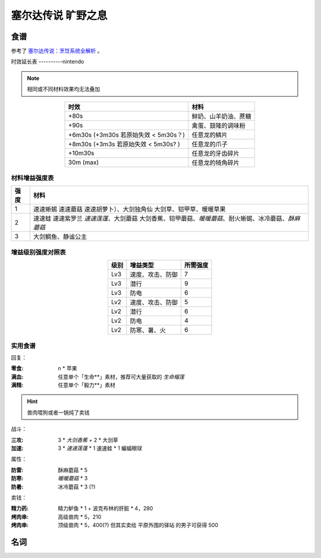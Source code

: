 ===================
塞尔达传说 旷野之息
===================

.. default-role:: term

食谱
====

参考了 `塞尔达传说：烹饪系统全解析`__ 。

__ https://zhuanlan.zhihu.com/p/54460830

时效延长表
----------nintendo

.. note:: 相同或不同材料效果均无法叠加

.. list-table::
   :header-rows: 1
   :align: center
   :widths: auto

   * - 时效
     - 材料

   * - +80s
     - 鲜奶、山羊奶油、蔗糖
   * - +90s
     - 禽蛋、鼓隆的调味粉
   * - +6m30s (+3m30s 若原始失效 < 5m30s？)
     - 任意龙的鳞片
   * - +8m30s (+3m3s 若原始失效 < 5m30s? )
     - 任意龙的爪子
   * - +10m30s
     - 任意龙的牙齿碎片
   * - 30m (max)
     - 任意龙的犄角碎片

材料增益强度表
--------------

.. list-table::
   :header-rows: 1
   :align: center
   :widths: auto

   * - 强度
     - 材料

   * - 1
     - 速速蜥蜴 速速蘑菇 速速胡萝卜）、大剑独角仙 大剑草、铠甲草、暖暖草果
   * - 2
     - 速速蛙 速速紫罗兰 `速速莲蓬`、大剑蘑菇 大剑香蕉、铠甲蘑菇、`暖暖蘑菇`、耐火蜥蜴、冰冷蘑菇、`酥麻蘑菇`
   * - 3
     - 大剑鲷鱼、静谧公主

增益级别强度对照表
------------------

.. list-table::
   :header-rows: 1
   :align: center
   :widths: auto

   * - 级别
     - 增益类型
     - 所需强度

   * - Lv3
     - 速度、攻击、防御
     - 7
   * - Lv3
     - 潜行
     - 9
   * - Lv3
     - 防电
     - 6

   * - Lv2
     - 速度、攻击、防御
     - 5
   * - Lv2
     - 潜行
     - 6
   * - Lv2
     - 防电
     - 4
   * - Lv2
     - 防寒、暑、火
     - 6

实用食谱
--------

回复：

:零食: n * 苹果
:满血: 任意单个「生命**」素材，推荐可大量获取的 `生命榴莲`
:满精: 任意单个「毅力**」素材

.. hint:: 兽肉喂狗或者一锅炖了卖钱

战斗：

:三攻: 3 * `大剑香蕉` + 2 * 大剑草

:加速: 3 * `速速莲蓬` * 1 速速蛙 * 1 蝙蝠眼球

属性：

:防雷: 酥麻蘑菇 * 5
:防寒: `暖暖蘑菇` * 3
:防暑: 冰冷蘑菇 * 3 (?)

卖钱：

:精力药: 精力鲈鱼 * 1 + 波克布林的肝脏 * 4，280
:烤肉串: 高级兽肉 * 5，210
:烤肉串: 顶级兽肉 * 5，400(?) 但其实卖给 平原外围的驿站 的男子可获得 500

名词
====

.. term:: 苹果
   :field: 旷野之息

   :获取地点: 海拉鲁平原的苹果树林、哈诺特村、萨托利山东部山腰__

   __ https://www.gamersky.com/handbook/201803/1028943.shtml

.. term:: 暖暖蘑菇
   :field: 旷野之息

   :获取地点: 哈特诺研究所后山、火山北侧温泉

.. term:: 速速莲蓬
   :field: 旷野之息

   :获取地点: 卓拉领地内神庙、前往雷兽山的多级瀑布

.. term:: 静谧公主
   :field: 旷野之息

   :获取地点: 大精灵泉、克格洛森林驱魔剑旁

.. term:: 酥麻蘑菇
   :field: 旷野之息

   :获取地点: 深远阿卡莱森林

.. term:: 生命榴莲
   :field: 旷野之息

   :获取地点: 费罗尼之塔下高地
